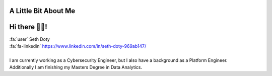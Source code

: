 A Little Bit About Me
=======================

Hi there 👋🏼!
========================

| :fa:`user` Seth Doty
| :fa:`fa-linkedin` https://www.linkedin.com/in/seth-doty-969ab147/
|
| I am currently working as a Cybersecurity Engineer, but I also have a background as a Platform Engineer.
| Additionally I am  finishing my Masters Degree in Data Analytics.